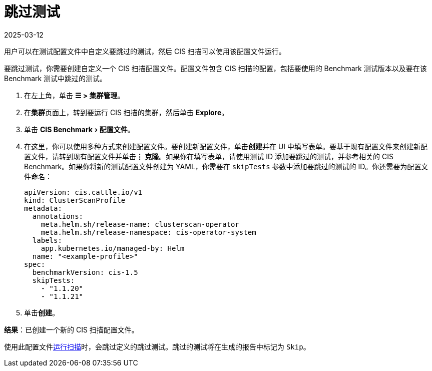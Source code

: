 = 跳过测试
:page-languages: [en, zh]
:revdate: 2025-03-12
:page-revdate: {revdate}
:experimental:

用户可以在测试配置文件中自定义要跳过的测试，然后 CIS 扫描可以使用该配置文件运行。

要跳过测试，你需要创建自定义一个 CIS 扫描配置文件。配置文件包含 CIS 扫描的配置，包括要使用的 Benchmark 测试版本以及要在该 Benchmark 测试中跳过的测试。

. 在左上角，单击 *☰ > 集群管理*。
. 在**集群**页面上，转到要运行 CIS 扫描的集群，然后单击 *Explore*。
. 单击 menu:CIS Benchmark[配置文件]。
. 在这里，你可以使用多种方式来创建配置文件。要创建新配置文件，单击**创建**并在 UI 中填写表单。要基于现有配置文件来创建新配置文件，请转到现有配置文件并单击**⋮ 克隆**。如果你在填写表单，请使用测试 ID 添加要跳过的测试，并参考相关的 CIS Benchmark。如果你将新的测试配置文件创建为 YAML，你需要在 `skipTests` 参数中添加要跳过的测试的 ID。你还需要为配置文件命名：
+
[,yaml]
----
apiVersion: cis.cattle.io/v1
kind: ClusterScanProfile
metadata:
  annotations:
    meta.helm.sh/release-name: clusterscan-operator
    meta.helm.sh/release-namespace: cis-operator-system
  labels:
    app.kubernetes.io/managed-by: Helm
  name: "<example-profile>"
spec:
  benchmarkVersion: cis-1.5
  skipTests:
    - "1.1.20"
    - "1.1.21"
----

. 单击**创建**。

*结果*：已创建一个新的 CIS 扫描配置文件。

使用此配置文件xref:security/cis-scans/run-a-scan.adoc[运行扫描]时，会跳过定义的跳过测试。跳过的测试将在生成的报告中标记为 `Skip`。
